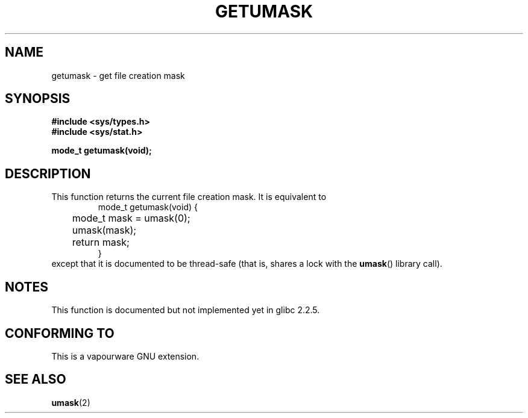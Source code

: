 .\" Copyright (C) 2002 Andries Brouwer <aeb@cwi.nl>
.\"
.\" Permission is granted to make and distribute verbatim copies of this
.\" manual provided the copyright notice and this permission notice are
.\" preserved on all copies.
.\"
.\" Permission is granted to copy and distribute modified versions of this
.\" manual under the conditions for verbatim copying, provided that the
.\" entire resulting derived work is distributed under the terms of a
.\" permission notice identical to this one.
.\" 
.\" Since the Linux kernel and libraries are constantly changing, this
.\" manual page may be incorrect or out-of-date.  The author(s) assume no
.\" responsibility for errors or omissions, or for damages resulting from
.\" the use of the information contained herein.  The author(s) may not
.\" have taken the same level of care in the production of this manual,
.\" which is licensed free of charge, as they might when working
.\" professionally.
.\" 
.\" Formatted or processed versions of this manual, if unaccompanied by
.\" the source, must acknowledge the copyright and authors of this work.
.\"
.\" This replaces an earlier man page written by Walter Harms
.\" <walter.harms@informatik.uni-oldenburg.de>.
.\"
.TH GETUMASK 3 2002-08-25 "GNU" "Linux Programmer's Manual"
.SH NAME
getumask \- get file creation mask
.SH SYNOPSIS
.B "#include <sys/types.h>"
.br
.B "#include <sys/stat.h>"
.sp
.B "mode_t getumask(void);"
.SH DESCRIPTION
This function returns the current file creation mask.
It is equivalent to
.RS
.nf
mode_t getumask(void) {
	mode_t mask = umask(0);
	umask(mask);
	return mask;
}
.fi
.RE
except that it is documented to be thread-safe (that is, shares
a lock with the
.BR umask ()
library call).
.SH NOTES
This function is documented but not implemented yet in glibc 2.2.5.
.SH "CONFORMING TO"
This is a vapourware GNU extension.
.SH "SEE ALSO"
.BR umask (2)
